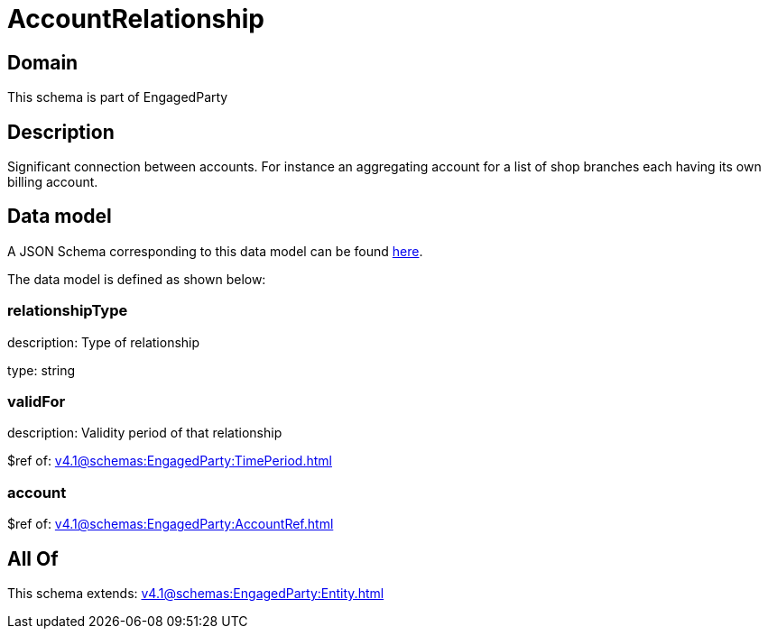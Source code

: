 = AccountRelationship

[#domain]
== Domain

This schema is part of EngagedParty

[#description]
== Description

Significant connection between accounts. For instance an aggregating account for a list of shop branches each having its own billing account.


[#data_model]
== Data model

A JSON Schema corresponding to this data model can be found https://tmforum.org[here].

The data model is defined as shown below:


=== relationshipType
description: Type of relationship

type: string


=== validFor
description: Validity period of that relationship

$ref of: xref:v4.1@schemas:EngagedParty:TimePeriod.adoc[]


=== account
$ref of: xref:v4.1@schemas:EngagedParty:AccountRef.adoc[]


[#all_of]
== All Of

This schema extends: xref:v4.1@schemas:EngagedParty:Entity.adoc[]
